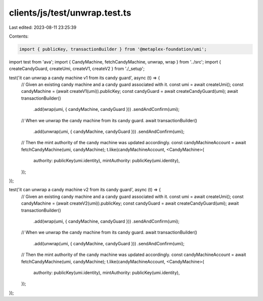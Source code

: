 clients/js/test/unwrap.test.ts
==============================

Last edited: 2023-08-11 23:25:39

Contents:

.. code-block:: ts

    import { publicKey, transactionBuilder } from '@metaplex-foundation/umi';
import test from 'ava';
import { CandyMachine, fetchCandyMachine, unwrap, wrap } from '../src';
import { createCandyGuard, createUmi, createV1, createV2 } from './_setup';

test('it can unwrap a candy machine v1 from its candy guard', async (t) => {
  // Given an existing candy machine and a candy guard associated with it.
  const umi = await createUmi();
  const candyMachine = (await createV1(umi)).publicKey;
  const candyGuard = await createCandyGuard(umi);
  await transactionBuilder()
    .add(wrap(umi, { candyMachine, candyGuard }))
    .sendAndConfirm(umi);

  // When we unwrap the candy machine from its candy guard.
  await transactionBuilder()
    .add(unwrap(umi, { candyMachine, candyGuard }))
    .sendAndConfirm(umi);

  // Then the mint authority of the candy machine was updated accordingly.
  const candyMachineAccount = await fetchCandyMachine(umi, candyMachine);
  t.like(candyMachineAccount, <CandyMachine>{
    authority: publicKey(umi.identity),
    mintAuthority: publicKey(umi.identity),
  });
});

test('it can unwrap a candy machine v2 from its candy guard', async (t) => {
  // Given an existing candy machine and a candy guard associated with it.
  const umi = await createUmi();
  const candyMachine = (await createV2(umi)).publicKey;
  const candyGuard = await createCandyGuard(umi);
  await transactionBuilder()
    .add(wrap(umi, { candyMachine, candyGuard }))
    .sendAndConfirm(umi);

  // When we unwrap the candy machine from its candy guard.
  await transactionBuilder()
    .add(unwrap(umi, { candyMachine, candyGuard }))
    .sendAndConfirm(umi);

  // Then the mint authority of the candy machine was updated accordingly.
  const candyMachineAccount = await fetchCandyMachine(umi, candyMachine);
  t.like(candyMachineAccount, <CandyMachine>{
    authority: publicKey(umi.identity),
    mintAuthority: publicKey(umi.identity),
  });
});


